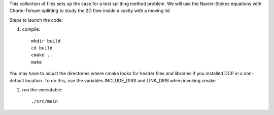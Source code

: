 This collection of files sets up the case for a test splitting method
problem. We will use the Navier-Stokes equations with Chorin-Temam 
splitting to study the 2D flow inside a cavity with a moving lid


Steps to launch the code:

1) compile::

    mkdir build
    cd build
    cmake ..
    make

You may have to adjust the directories where cmake looks for header files and libraries if you installed 
DCP in a non-default location. To do this, use the variables INCLUDE_DIRS and LINK_DIRS when invoking cmake

2) run the executable::

    ./src/main
